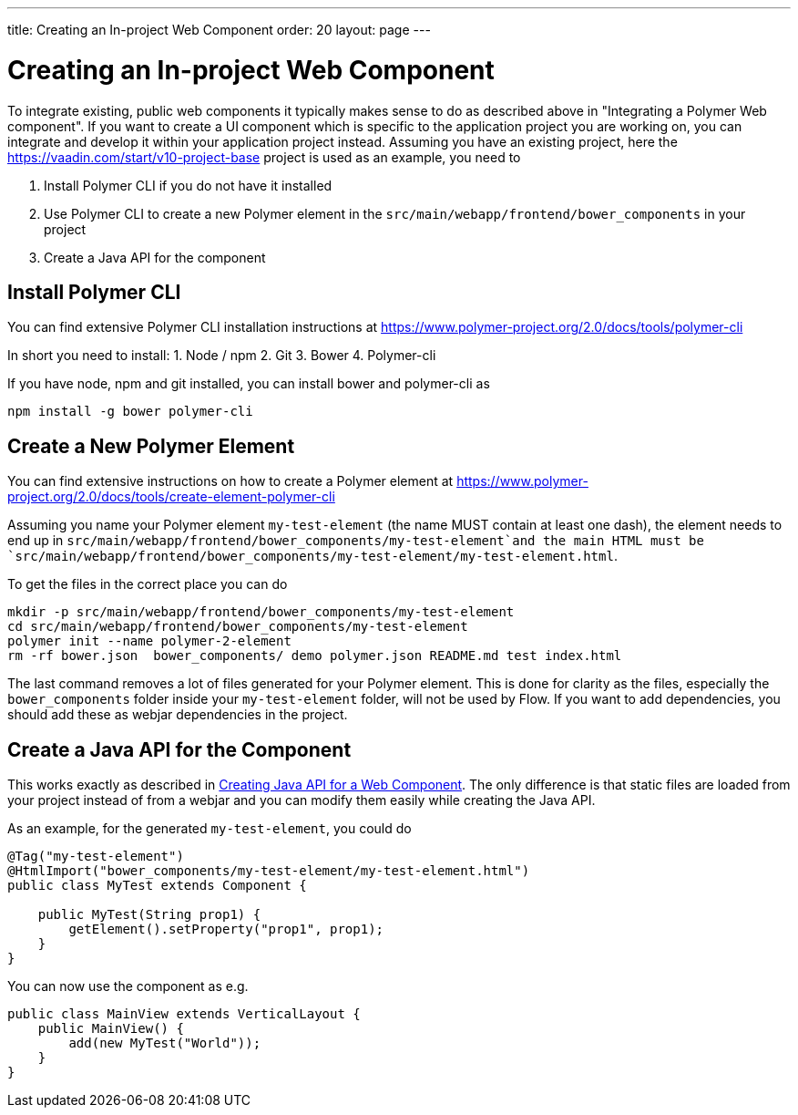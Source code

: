 ---
title: Creating an In-project Web Component
order: 20
layout: page
---

= Creating an In-project Web Component

To integrate existing, public web components it typically makes sense to do as described above in "Integrating a Polymer Web component". If you want to create a UI component which is specific to the application project you are working on, you can integrate and develop it within your application project instead. Assuming you have an existing project, here the https://vaadin.com/start/v10-project-base project is used as an example, you need to

1. Install Polymer CLI if you do not have it installed
2. Use Polymer CLI to create a new Polymer element in the `src/main/webapp/frontend/bower_components` in your project
3. Create a Java API for the component

## Install Polymer CLI
You can find extensive Polymer CLI installation instructions at https://www.polymer-project.org/2.0/docs/tools/polymer-cli

In short you need to install:
1. Node / npm
2. Git
3. Bower
4. Polymer-cli 

If you have node, npm and git installed, you can install bower and polymer-cli as
[source, sh]
----
npm install -g bower polymer-cli
----

== Create a New Polymer Element

You can find extensive instructions on how to create a Polymer element at https://www.polymer-project.org/2.0/docs/tools/create-element-polymer-cli

Assuming you name your Polymer element `my-test-element` (the name MUST contain at least one dash), the element needs to end up in `src/main/webapp/frontend/bower_components/my-test-element`and the main HTML must be `src/main/webapp/frontend/bower_components/my-test-element/my-test-element.html`.

To get the files in the correct place you can do
[source, sh]
----
mkdir -p src/main/webapp/frontend/bower_components/my-test-element
cd src/main/webapp/frontend/bower_components/my-test-element
polymer init --name polymer-2-element
rm -rf bower.json  bower_components/ demo polymer.json README.md test index.html
----

The last command removes a lot of files generated for your Polymer element. This is done for clarity as the files, especially the `bower_components` folder inside your `my-test-element` folder, will not be used by Flow. If you want to add dependencies, you should add these as webjar dependencies in the project.

== Create a Java API for the Component

This works exactly as described in <<creating-java-api-for-a-web-component#,Creating Java API for a Web Component>>. The only difference is that static files are loaded from your project instead of from a webjar and you can modify them easily while creating the Java API.

As an example, for the generated `my-test-element`, you could do
[source, java]
----
@Tag("my-test-element")
@HtmlImport("bower_components/my-test-element/my-test-element.html")
public class MyTest extends Component {

    public MyTest(String prop1) {
        getElement().setProperty("prop1", prop1);
    }
}
----

You can now use the component as e.g.
[source, java]
----
public class MainView extends VerticalLayout {
    public MainView() {
        add(new MyTest("World"));
    }
}
----

